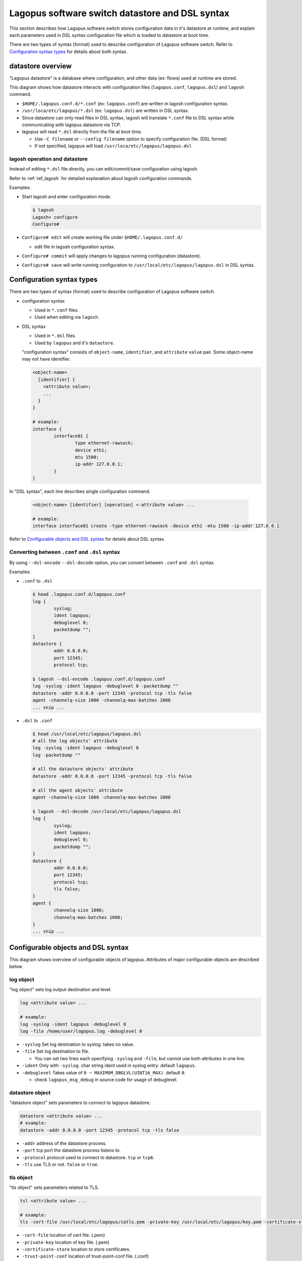 .. _ref_datastore:

Lagopus software switch datastore and DSL syntax
===================================================================

This section describes how Lagopus software switch stores configuration data in it's datastore at runtime, and explain each parameters used in DSL syntax configuration file which is loaded to datastore at boot time.

There are two types of syntax (format) used to describe configuration of Lagopus software switch.
Refer to `Configuration syntax types`_ for details about both syntax.

datastore overview
------------------

"Lagopus datastore" is a database where configuration, and other data (ex: flows) used at runtime are stored.

.. image:: images/datastore-overview-01.png

This diagram shows how datastore interacts with configuration files (``lagopus.conf``, ``lagopus.dsl``) and ``lagosh`` command.

* ``$HOME/.lagopus.conf.d/*.conf`` (ex: ``lagopus.conf``) are written in lagosh configuration syntax.
* ``/usr/loca/etc/lagopus/*.dsl`` (ex: ``lagopus.dsl``) are written in DSL syntax.
* Since datastore can only read files in DSL syntax, lagosh will translate ``*.conf`` file to DSL syntax while communicating with lagopus datastore via TCP.
* lagopus will read ``*.dsl`` directly from the file at boot time.

  * Use ``-C filename`` or ``--config filename`` option to specify configuration file. (DSL format)
  * If not specified, lagopus will load ``/usr/loca/etc/lagopus/lagopus.dsl``

lagosh operation and datastore
^^^^^^^^^^^^^^^^^^^^^^^^^^^^^^

Instead of editing ``*.dsl`` file directly, you can edit/commit/save configuration using lagosh.

Refer to :ref:`ref_lagosh` for detailed explanation about lagosh configuration commands.

Examples:

.. image:: images/datastore-overview-02.png

* Start lagosh and enter configuration mode.

  .. code-block:: console

     $ lagosh
     Lagosh> configure
     Configure#

* ``Configure# edit`` will create working file under ``$HOME/.lagopus.conf.d/``

  * edit file in lagosh configuration syntax.

* ``Configure# commit`` will apply changes to lagopus running configuration (datastore).
* ``Configure# save`` will write running configuration to ``/usr/local/etc/lagopus/lagopus.dsl`` in DSL syntax.

Configuration syntax types
--------------------------

There are two types of syntax (format) used to describe configuration of Lagopus software switch.

* configuration syntax

  * Used in ``*.conf`` files.
  * Used when editing via ``lagosh``.

* DSL syntax

  * Used in ``*.dsl`` files.
  * Used by ``lagopus`` and it's ``datastore``.

  "configuration syntax" consists of ``object-name``, ``identifier``, and ``attribute`` ``value`` pair. Some object-name may not have identifier.

  .. code-block:: console

     <object-name>
       [identifier] {
         <attribute value>;
         ...
       }
     }

     # example:
     interface {
             interface01 {
                     type ethernet-rawsock;
                     device eth1;
                     mtu 1500;
                     ip-addr 127.0.0.1;
             }
     }

In "DSL syntax", each line describes single configuration command.

  .. code-block:: console

     <object-name> [identifier] [operation] <-attribute value> ...

     # example:
     interface interface01 create -type ethernet-rawsock -device eth1 -mtu 1500 -ip-addr 127.0.0.1

Refer to `Configurable objects and DSL syntax`_ for details about DSL syntax.

Converting between ``.conf`` and ``.dsl`` syntax
^^^^^^^^^^^^^^^^^^^^^^^^^^^^^^^^^^^^^^^^^^^^^^^^^^^^^^^^^^

By using ``--dsl-encode`` ``--dsl-decode`` option, you can convert between ``.conf`` and ``.dsl`` syntax.

Examples:

* ``.conf`` to ``.dsl``

  .. code-block:: console

     $ head .lagopus.conf.d/lagopus.conf
     log {
             syslog;
             ident lagopus;
             debuglevel 0;
             packetdump "";
     }
     datastore {
             addr 0.0.0.0;
             port 12345;
             protocol tcp;

     $ lagosh --dsl-encode .lagopus.conf.d/lagopus.conf
     log -syslog -ident lagopus -debuglevel 0 -packetdump ""
     datastore -addr 0.0.0.0 -port 12345 -protocol tcp -tls false
     agent -channelq-size 1000 -channelq-max-batches 1000
     ... snip ...

* ``.dsl`` to ``.conf``

  .. code-block:: console

     $ head /usr/local/etc/lagopus/lagopus.dsl
     # all the log objects' attribute
     log -syslog -ident lagopus -debuglevel 0
     log -packetdump ""

     # all the datastore objects' attribute
     datastore -addr 0.0.0.0 -port 12345 -protocol tcp -tls false

     # all the agent objects' attribute
     agent -channelq-size 1000 -channelq-max-batches 1000

     $ lagosh --dsl-decode /usr/local/etc/lagopus/lagopus.dsl
     log {
             syslog;
             ident lagopus;
             debuglevel 0;
             packetdump "";
     }
     datastore {
             addr 0.0.0.0;
             port 12345;
             protocol tcp;
             tls false;
     }
     agent {
             channelq-size 1000;
             channelq-max-batches 1000;
     }
     ... snip ...


Configurable objects and DSL syntax
------------------------------------

This diagram shows overview of configurable objects of lagopus.
Attributes of major configurable objects are described below.

.. image:: images/datastore-config-objects.png

log object
^^^^^^^^^^

"log object" sets log output destination and level.

.. code-block:: console

   log <attribute value> ...

   # example:
   log -syslog -ident lagopus -debuglevel 0
   log -file /home/user/lagopus.log -debuglevel 0

* ``-syslog`` Set log destination to syslog. takes no value.
* ``-file`` Set log destination to file.

  * You can set two lines each specifying ``-syslog`` and ``-file``, but cannot use both attributes in one line.

* ``-ident`` Only with ``-syslog``. char string ident used in syslog entry. default ``lagopus``.
* ``-debuglevel`` Takes value of ``0 ~ MAXIMUM_DBGLVL(UINT16_MAX)``. default ``0``.

  * check ``lagopus_msg_debug`` in source code for usage of debuglevel.

datastore object
^^^^^^^^^^^^^^^^

"datastore object" sets parameters to connect to lagopus datastore.

.. code-block:: console

   datastore <attribute value> ...
   # example:
   datastore -addr 0.0.0.0 -port 12345 -protocol tcp -tls false

* ``-addr`` address of the datastore process.
* ``-port`` tcp port the datastore process listens to.
* ``-protocol`` protocol used to connect to datastore. ``tcp`` or ``tcp6``.
* ``-tls`` use TLS or not. ``false`` or ``true``.

tls object
^^^^^^^^^^
"tls object" sets parameters related to TLS.

.. code-block:: console

   tsl <attribute value> ...

   # example:
   tls -cert-file /usr/local/etc/lagopus/catls.pem -private-key /usr/local/etc/lagopus/key.pem -certificate-store /usr/local/etc/lagopus -trust-point-conf /usr/local/etc/lagopus/check.conf

* ``-cert-file`` location of cert file. (.pem)
* ``-private-key`` location of key file. (.pem)
* ``-certificate-store`` location to store certificates.
* ``-trust-point-conf`` location of trust-point-conf file. (.conf)

policer-action object
^^^^^^^^^^^^^^^^^^^^^
"policer-action object" sets type of policer action.

.. code-block:: console

   policer-action <policer-action-identifier> create <attribute value>

   # example:
   policer-action pa01 create -type discard

* ``policer-action-identifier`` Name to identify the policer-action
* ``-type`` Type of policer action. Currently type ``discard`` is only availble.


policer object
^^^^^^^^^^^^^^
"policer object" sets policer parameters.

.. code-block:: console

   policer <policer-identifier> create <attribute value> ...

   # example:
   policer policer01 create -action pa01 -bandwidth-limit 10000 -burst-size-limit 11000 -bandwidth-percent 20


* ``policer-identifier`` Name to identify the policer.
* ``-action`` Name of policer-action associated with the policer.
* ``-bandwidth-limit``
* ``-burst-size-limit``
* ``-bandwidth-percent``

queue object
^^^^^^^^^^^^
"queue object" sets parameters of queues used by OpenFlow ``set-queue`` action.

.. code-block:: console

   queue <queue-identifier> create <attribute value> ...

   # example:
   queue queue01 create -type two-rate -id 1 -priority 50

* ``queue-identifier`` Name to identify the queue.
* ``-type`` Type of queue. ``single-rate`` or ``two-rate``.
* ``-id`` ID used in OpenFlow ``set-queue`` action.
* ``-priority`` Nonnegative integer, ``0 ~ 65535(UINT16_MAX)``.

  * Packets will be scheduled on each port using weighted round robin based on ratio of priority of queues.

* ``-color`` Behavior based on color. ``color-aware`` or ``color-blind``.
* Optional options for both ``single-rate`` and ``two-rate``

  *  ``-committed-burst-size`` CBS in bytes.
  *  ``-committed-information-rate`` CIR in bps.

* Optional option for ``single-rate``

  *  ``-excess-burst-size`` EBS in bytes.

* Optional options for ``two-rate``

  *  ``-peak-burst-size`` PBS in bytes.
  *  ``-peak-information-rate`` PIR in bps.


interface object
^^^^^^^^^^^^^^^^
"interface object" sets parameters of interface.

.. code-block:: console

  interface <interface-identifier> create <attribute value> ...

  # example:
  interface interface01 create -type ethernet-rawsock -device eth1 -mtu 1500 -ip-addr 127.0.0.1
  interface interface01 create -type ethernet-dpdk-phy -port-number 0


* ``interface-identifier`` Name to identify the interface.
* ``-type`` Type of the interface. One of below.

  * ``ethernet-dpdk-phy``
  * ``ethernet-dpdk-vdev``
  * ``ethernet-rawsock``
  * ``gre``
  * ``nvgre``
  * ``vxlan``
  * ``vhost-user``

* ``-device`` Name of the device associated with the interface. PCI ID for dpdk.
* ``-port-number`` DPDK port number. Only used by dpdk.
* ``-mtu`` MTU of the interface.
* ``-ip-addr`` IP address of the interface.

.. note::

   Either ``-device`` or ``-port-number`` should be specified per line, not both.

port object
^^^^^^^^^^^
"port object" sets port and interface assosication.

.. code-block:: console

  port <port-identifier> create <attribute value>

  # example:
  port port01 create -interface interface01

* ``port-identifier`` Name to identify the port.
* ``-interface`` interface-identifier assosiated with the port.
* ``-policer`` policer-identifier assosiated with the port.
* ``-queue`` queue-identifier assosiated with the port.

channel object
^^^^^^^^^^^^^^
"channel object" sets parameters of channel used to communicate with OpenFlow controller.

.. code-block:: console

  channel <channel-identifier> create <attribute value> ...

  # example:
  channel channel01 create -dst-addr 127.0.0.1 -dst-port 6633 -local-addr 0.0.0.0 -local-port 0 -protocol tcp

* ``channel-identifier`` Name to identify the channel
* ``-dst-addr`` IP address of the controller
* ``-dst-port`` tcp port number of the controller
* ``-local-addr`` source IP address used when connecting to controller
* ``-local-port`` tcp port used when connecting to controller. ``0`` = automatically assigned.
* ``-protocol`` protocol used when connecting to controller. ``tcp`` or ``tls``.


controller object
^^^^^^^^^^^^^^^^^
"controller object" sets parameters related to OpenFlow controller.

.. code-block:: console

  controller <controller-identifier> create <attribute value> ...

  # example:
  controller controller01 create -channel channel01 -role equal -connection-type main

* ``controller-identifier`` Name to identify the controller.
* ``-channel`` channel-identifier used to connect to the controller.
* ``-role`` Role of the controller. ``master``, ``slave`` or ``equal``.
* ``-connection-type`` Controller connection type. ``main`` or ``auxiliary``.


bridge object
^^^^^^^^^^^^^
"bridge object" sets parameters of bridge.

.. code-block:: console

  bridge <bridge-identifier> create <attribute value> ...

  # example:
  bridge bridge01 create -dpid 1 -controller controller01 -port port01 1 -port port02 2 -port port03 3 -fail-mode standalone

* ``bridge-identifier`` Name to identify the bridge.
* ``-dpid`` Datapath ID. Nonnegative integer.
* ``-controller`` Name of controller (s) assosiated with the bridge.
* ``-port <port-identifier> <openflow-port-id>`` Port name and OpenFlow port ID pair(s) assoiated with the bridge.

  * ``port-identifier`` Name of the port defined in port object.
  * ``openflow-port-id`` Port ID to be used in OpenFlow protocol. Nonnegative integer.

* ``-fail-mode`` Mode when connection to controller was failed. ``secure`` or ``standalone``.
* Other optional options.

  * ``-flow-statistics``
  * ``-group-statistics``
  * ``-port-statistics``
  * ``-queue-statistics``
  * ``-table-statistics``
  * ``-reassemble-ip-fragments``
  * ``-max-buffered-packets``
  * ``-max-ports``
  * ``-max-tables``
  * ``-max-flows``
  * ``-block-looping-ports``
  * ``-action-type``
  * ``-instruction-type``
  * ``-reserved-port-type``
  * ``-group-type``
  * ``-group-capability``
  * ``-packet-inq-size``
  * ``-packet-inq-max-batches``
  * ``-up-streamq-size``
  * ``-up-streamq-max-batches``
  * ``-down-streamq-size``
  * ``-down-streamq-max-batches``
